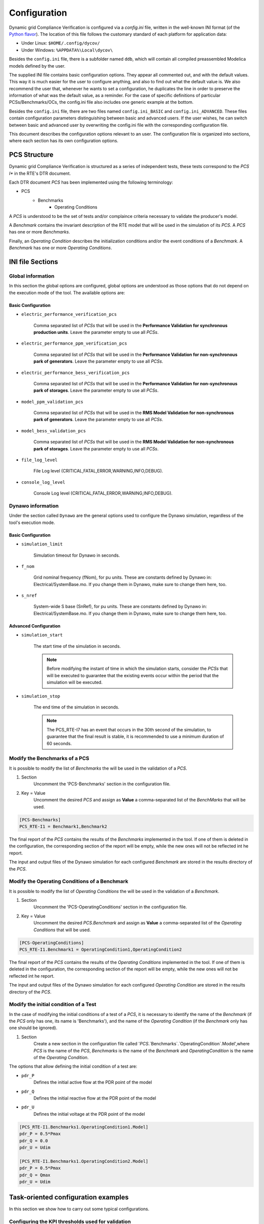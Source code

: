 =============
Configuration
=============

Dynamic grid Compliance Verification is configured via a `config.ini` file, written in the well-known INI
format (of the `Python flavor`__). The location of this file follows the customary standard of
each platform for application data:

* Under Linux: ``$HOME/.config/dycov/``
* Under Windows: ``%APPDATA%\Local\dycov\``

Besides the ``config.ini`` file, there is a subfolder named ``ddb``, which will contain all compiled
preassembled Modelica models defined by the user.

The supplied INI file contains basic configuration options. They appear all commented out,
and with the default values. This way it is much easier for the user to configure anything,
and also to find out what the default value is. We also recommend the user that, whenever he wants
to set a configuration, he duplicates the line in order to preserve the information of what was the
default value, as a reminder. For the case of specific definitions of particular PCSs/Benchmarks/OCs,
the config.ini file also includes one generic example at the bottom.

Besides the ``config.ini`` file, there are two files named ``config.ini_BASIC`` and ``config.ini_ADVANCED``.
These files contain configuration parameters distinguishing between basic and advanced users. If the
user wishes, he can switch between basic and advanced user by overwriting the config.ini file with
the corresponding configuration file.

__ https://docs.python.org/3/library/configparser.html

This document describes the configuration options relevant to an user. The configuration file is
organized into sections, where each section has its own configuration options.



PCS Structure
---------------

Dynamic grid Compliance Verification is structured as a series of independent tests, these tests correspond to
the *PCS I** in the RTE's DTR document.

Each DTR document *PCS* has been implemented using the following terminology:

* PCS
    * Benchmarks
        * Operating Conditions

A *PCS* is understood to be the set of tests and/or complaince criteria necessary to validate the
producer's model.

A *Benchmark* contains the invariant description of the RTE model that will be used in the
simulation of its *PCS*. A *PCS* has one or more *Benchmarks*.

Finally, an *Operating Condition* describes the initialization conditions and/or the event conditions
of a *Benchmark*. A *Benchmark* has one or more *Operating Conditions*.



INI file Sections
-----------------

Global information
^^^^^^^^^^^^^^^^^^

In this section the global options are configured, global options are understood as those options
that do not depend on the execution mode of the tool.
The available options are:

Basic Configuration
"""""""""""""""""""

* ``electric_performance_verification_pcs``

    Comma separated list of *PCSs* that will be used in the **Performance Validation for
    synchronous production units**. Leave the parameter empty to use all *PCSs*.

* ``electric_performance_ppm_verification_pcs``

    Comma separated list  of *PCSs* that will be used in the **Performance Validation for
    non-synchronous park of generators**. Leave the parameter empty to use all *PCSs*.

* ``electric_performance_bess_verification_pcs``

    Comma separated list  of *PCSs* that will be used in the **Performance Validation for
    non-synchronous park of storages**. Leave the parameter empty to use all *PCSs*.

* ``model_ppm_validation_pcs``

    Comma separated list  of *PCSs* that will be used in the **RMS Model Validation for
    non-synchronous park of generators**. Leave the parameter empty to use all *PCSs*.

* ``model_bess_validation_pcs``

    Comma separated list  of *PCSs* that will be used in the **RMS Model Validation for
    non-synchronous park of storages**. Leave the parameter empty to use all *PCSs*.

* ``file_log_level``

    File Log level (CRITICAL,FATAL,ERROR,WARNING,INFO,DEBUG).

* ``console_log_level``

    Console Log level (CRITICAL,FATAL,ERROR,WARNING,INFO,DEBUG).


Dynawo information
^^^^^^^^^^^^^^^^^^

Under the section called ``Dynawo`` are the general options used to configure the Dynawo
simulation, regardless of the tool's execution mode.

Basic Configuration
"""""""""""""""""""

* ``simulation_limit``

    Simulation timeout for Dynawo in seconds.

* ``f_nom``

    Grid nominal frequency (fNom), for pu units.
    These are constants defined by Dynawo in: Electrical/SystemBase.mo.
    If you change them in Dynawo, make sure to change them here, too.

* ``s_nref``

    System-wide S base (SnRef), for pu units.
    These are constants defined by Dynawo in: Electrical/SystemBase.mo.
    If you change them in Dynawo, make sure to change them here, too.


Advanced Configuration
""""""""""""""""""""""

* ``simulation_start``

    The start time of the simulation in seconds.

    .. note::
        Before modifying the instant of time in which the simulation starts, consider the *PCSs*
        that will be executed to guarantee that the existing events occur within the period that
        the simulation will be executed.

* ``simulation_stop``

    The end time of the simulation in seconds.

    .. note::
        The PCS_RTE-I7 has an event that occurs in the 30th second of the simulation, to guarantee
        that the final result is stable, it is recommended to use a minimum duration of 60 seconds.

Modify the Benchmarks of a PCS
^^^^^^^^^^^^^^^^^^^^^^^^^^^^^^^^^^^^^

It is possible to modify the list of *Benchmarks* the will be used in the validation of a
*PCS*.

#. Section
    Uncomment the 'PCS-Benchmarks' section in the configuration file.
#. Key = Value
    Uncomment the desired *PCS* and assign as **Value** a comma-separated list of the
    *BenchMarks* that will be used.

.. code-block::

    [PCS-Benchmarks]
    PCS_RTE-I1 = Benchmark1,Benchmark2

The final report of the *PCS* contains the results of the *Benchmarks* implemented in the
tool. If one of them is deleted in the configuration, the corresponding section of the report will
be empty, while the new ones will not be reflected int he report.

The input and output files of the Dynawo simulation for each configured *Benchmark* are stored
in the results directory of the *PCS*.

Modify the Operating Conditions of a Benchmark
^^^^^^^^^^^^^^^^^^^^^^^^^^^^^^^^^^^^^^^^^^^^^^^^

It is possible to modify the list of *Operating Conditions* the will be used in the validation of a
*Benchmark*.

#. Section
    Uncomment the 'PCS-OperatingConditions' section in the configuration file.
#. Key = Value
    Uncomment the desired *PCS.Benchmark* and assign as **Value** a comma-separated list of the 
    *Operating Conditions* that will be used.

.. code-block::

    [PCS-OperatingConditions]
    PCS_RTE-I1.Benchmark1 = OperatingCondition1,OperatingCondition2

The final report of the *PCS* contains the results of the *Operating Conditions* implemented in the
tool. If one of them is deleted in the configuration, the corresponding section of the report will
be empty, while the new ones will not be reflected int he report.

The input and output files of the Dynawo simulation for each configured *Operating Condition* are
stored in the results directory of the *PCS*.

Modify the initial condition of a Test
^^^^^^^^^^^^^^^^^^^^^^^^^^^^^^^^^^^^^^

In the case of modifying the initial conditions of a test of a *PCS*, it is necessary to
identify the name of the *Benchmark* (if the *PCS* only has one, its name is 'Benchmarks'),
and the name of the *Operating Condition* (if the *Benchmark* only has one should be ignored).

#. Section
    Create a new section in the configuration file called
    '`PCS`.`Benchmarks`.`OperatingCondition`.Model',where `PCS` is the name of the *PCS*,
    `Benchmarks` is the name of the *Benchmark* and `OperatingCondition` is the name of
    the *Operating Condition*.

The options that allow defining the initial condition of a test are:

* ``pdr_P``
    Defines the initial active flow at the PDR point of the model
* ``pdr_Q``
    Defines the initial reactive flow at the PDR point of the model
* ``pdr_U``
    Defines the initial voltage at the PDR point of the model

.. code-block::

    [PCS_RTE-I1.Benchmarks1.OperatingCondition1.Model]
    pdr_P = 0.5*Pmax
    pdr_Q = 0.0
    pdr_U = Udim

    [PCS_RTE-I1.Benchmarks1.OperatingCondition2.Model]
    pdr_P = 0.5*Pmax
    pdr_Q = Qmax
    pdr_U = Udim




Task-oriented configuration examples
------------------------------------

In this section we show how to carry out some typical configurations.


Configuring the KPI thresholds used for validation
^^^^^^^^^^^^^^^^^^^^^^^^^^^^^^^^^^^^^^^^^^^^^^^^^^

Basic Configuration
"""""""""""""""""""

For voltage dip tests
~~~~~~~~~~~~~~~~~~~~~

The following thresholds apply for errors between simulation and reference signals.
Exclusion windows on transients on insertion (20 ms) and elimination of the fault
(60 ms) can be applied. For type 3 wind turbines, the producer can request a broader
exclusion (it is recognized that the behavior of the Crow bar is difficult to represent
with standard models). In no case will they exceed 140 ms when the fault is inserted
or 500 ms when the fault is cleared (see IEC 61400-27-2).
When the reference signals are simulation results, the maximum permissible errors
in pu (base Sn and In) are as follows:

+--------+--------------------+--------------------+--------------------+---------------------+
| window | active power       | reactive power     | active current     | reactive current    |
|        +------+------+------+------+------+------+------+------+------+------+------+-------+
|        | MXE  | ME   | MAE  | MXE  | ME   | MAE  | MXE  | ME   | MAE  | MXE  | ME   | MAE   |
+========+======+======+======+======+======+======+======+======+======+======+======+=======+
| Before | 0.05 | 0.02 | 0.03 | 0.05 | 0.02 | 0.03 | 0.05 | 0.02 | 0.03 | 0.05 | 0.02 | 0.03  |
+--------+------+------+------+------+------+------+------+------+------+------+------+-------+
| During | 0.08 | 0.05 | 0.07 | 0.08 | 0.05 | 0.07 | 0.08 | 0.05 | 0.07 | 0.08 | 0.05 | 0.07  |
+--------+------+------+------+------+------+------+------+------+------+------+------+-------+
| After  | 0.05 | 0.02 | 0.03 | 0.05 | 0.02 | 0.03 | 0.05 | 0.02 | 0.03 | 0.05 | 0.02 | 0.03  |
+--------+------+------+------+------+------+------+------+------+------+------+------+-------+

Below are the parameters that allow you to modify the mentioned thresholds:

* ``thr_P_mxe_before``, ``thr_P_mxe_during``, ``thr_P_mxe_after``

    Maximum value allowed for the active power maximum error (MXE) between the simulation and
    the simulated reference signal, for each of the windows present in the test (before, during and after
    the event).

* ``thr_P_me_before``, ``thr_P_me_during``, ``thr_P_me_after``

    Maximum value allowed for the active power mean error (ME) between the simulation and
    the simulated reference signal, for each of the windows present in the test (before, during and after
    the event).

* ``thr_P_mae_before``, ``thr_P_mae_during``, ``thr_P_mae_after``

    Maximum value allowed for the active power mean absolute error (ME) between the simulation and
    the simulated reference signal, for each of the windows present in the test (before, during and after
    the event).

* ``thr_Q_mxe_before``, ``thr_Q_mxe_during``, ``thr_Q_mxe_after``

    Maximum value allowed for the reactive power maximum error (MXE) between the simulation and
    the simulated reference signal, for each of the windows present in the test (before, during and after
    the event).

* ``thr_Q_me_before``, ``thr_Q_me_during``, ``thr_Q_me_after``

    Maximum value allowed for the reactive power mean error (ME) between the simulation and
    the simulated reference signal, for each of the windows present in the test (before, during and after
    the event).

* ``thr_Q_mae_before``, ``thr_Q_mae_during``, ``thr_Q_mae_after``

    Maximum value allowed for the reactive power mean absolute error (ME) between the simulation and
    the simulated reference signal, for each of the windows present in the test (before, during and after
    the event).

* ``thr_Ip_mxe_before``, ``thr_Ip_mxe_during``, ``thr_Ip_mxe_after``

    Maximum value allowed for the active current maximum error (MXE) between the simulation and
    the simulated reference signal, for each of the windows present in the test (before, during and after
    the event).

* ``thr_Ip_me_before``, ``thr_Ip_me_during``, ``thr_Ip_me_after``

    Maximum value allowed for the active current mean error (ME) between the simulation and
    the simulated reference signal, for each of the windows present in the test (before, during and after
    the event).

* ``thr_Ip_mae_before``, ``thr_Ip_mae_during``, ``thr_Ip_mae_after``

    Maximum value allowed for the active current mean absolute error (ME) between the simulation and
    the simulated reference signal, for each of the windows present in the test (before, during and after
    the event).

* ``thr_Iq_mxe_before``, ``thr_Iq_mxe_during``, ``thr_Iq_mxe_after``

    Maximum value allowed for the reactive current maximum error (MXE) between the simulation and
    the simulated reference signal, for each of the windows present in the test (before, during and after
    the event).

* ``thr_Iq_me_before``, ``thr_Iq_me_during``, ``thr_Iq_me_after``

    Maximum value allowed for the reactive current mean error (ME) between the simulation and
    the simulated reference signal, for each of the windows present in the test (before, during and after
    the event).

* ``thr_Iq_mae_before``, ``thr_Iq_mae_during``, ``thr_Iq_mae_after``

    Maximum value allowed for the reactive current mean absolute error (ME) between the simulation and
    the simulated reference signal, for each of the windows present in the test (before, during and after
    the event).


When the reference signals are test results, the maximum permissible errors in pu
(base Sn and In) are as follows:

+--------+--------------------+--------------------+--------------------+--------------------+
| window | active power       | reactive power     | active current     | reactive current   |
|        +------+------+------+------+------+------+------+------+------+------+------+------+
|        | MXE  | ME   | MAE  | MXE  | ME   | MAE  | MXE  | ME   | MAE  | MXE  | ME   | MAE  |
+========+======+======+======+======+======+======+======+======+======+======+======+======+
| Before | 0.08 | 0.04 | 0.07 | 0.08 | 0.04 | 0.07 | 0.08 | 0.04 | 0.07 | 0.08 | 0.04 | 0.07 |
+--------+------+------+------+------+------+------+------+------+------+------+------+------+
| During | 0.10 | 0.05 | 0.08 | 0.10 | 0.05 | 0.08 | 0.10 | 0.05 | 0.08 | 0.10 | 0.05 | 0.08 |
+--------+------+------+------+------+------+------+------+------+------+------+------+------+
| After  | 0.08 | 0.04 | 0.07 | 0.08 | 0.04 | 0.07 | 0.08 | 0.04 | 0.07 | 0.08 | 0.04 | 0.07 |
+--------+------+------+------+------+------+------+------+------+------+------+------+------+

Below are the parameters that allow you to modify the mentioned thresholds:

* ``thr_FT_P_mxe_before``, ``thr_FT_P_mxe_during``, ``thr_FT_P_mxe_after``

    Maximum value allowed for the active power maximum error (MXE) between the simulation and
    the test reference signal, for each of the windows present in the test (before, during and after
    the event).

* ``thr_FT_P_me_before``, ``thr_FT_P_me_during``, ``thr_FT_P_me_after``

    Maximum value allowed for the active power mean error (ME) between the simulation and
    the test reference signal, for each of the windows present in the test (before, during and after
    the event).

* ``thr_FT_P_mae_before``, ``thr_FT_P_mae_during``, ``thr_FT_P_mae_after``

    Maximum value allowed for the active power mean absolute error (ME) between the simulation and
    the test reference signal, for each of the windows present in the test (before, during and after
    the event).

* ``thr_FT_Q_mxe_before``, ``thr_FT_Q_mxe_during``, ``thr_FT_Q_mxe_after``

    Maximum value allowed for the reactive power maximum error (MXE) between the simulation and
    the test reference signal, for each of the windows present in the test (before, during and after
    the event).

* ``thr_FT_Q_me_before``, ``thr_FT_Q_me_during``, ``thr_FT_Q_me_after``

    Maximum value allowed for the reactive power mean error (ME) between the simulation and
    the test reference signal, for each of the windows present in the test (before, during and after
    the event).

* ``thr_FT_Q_mae_before``, ``thr_FT_Q_mae_during``, ``thr_FT_Q_mae_after``

    Maximum value allowed for the reactive power mean absolute error (ME) between the simulation and
    the test reference signal, for each of the windows present in the test (before, during and after
    the event).

* ``thr_FT_Ip_mxe_before``, ``thr_FT_Ip_mxe_during``, ``thr_FT_Ip_mxe_after``

    Maximum value allowed for the active current maximum error (MXE) between the simulation and
    the test reference signal, for each of the windows present in the test (before, during and after
    the event).

* ``thr_FT_Ip_me_before``, ``thr_FT_Ip_me_during``, ``thr_FT_Ip_me_after``

    Maximum value allowed for the active current mean error (ME) between the simulation and
    the test reference signal, for each of the windows present in the test (before, during and after
    the event).

* ``thr_FT_Ip_mae_before``, ``thr_FT_Ip_mae_during``, ``thr_FT_Ip_mae_after``

    Maximum value allowed for the active current mean absolute error (ME) between the simulation and
    the test reference signal, for each of the windows present in the test (before, during and after
    the event).

* ``thr_FT_Iq_mxe_before``, ``thr_FT_Iq_mxe_during``, ``thr_FT_Iq_mxe_after``

    Maximum value allowed for the reactive current maximum error (MXE) between the simulation and
    the test reference signal, for each of the windows present in the test (before, during and after
    the event).

* ``thr_FT_Iq_me_before``, ``thr_FT_Iq_me_during``, ``thr_FT_Iq_me_after``

    Maximum value allowed for the reactive current mean error (ME) between the simulation and
    the test reference signal, for each of the windows present in the test (before, during and after
    the event).

* ``thr_FT_Iq_mae_before``, ``thr_FT_Iq_mae_during``, ``thr_FT_Iq_mae_after``

    Maximum value allowed for the reactive current mean absolute error (ME) between the simulation and
    the test reference signal, for each of the windows present in the test (before, during and after
    the event).


For setpoint monitoring tests
~~~~~~~~~~~~~~~~~~~~~~~~~~~~~

Regardless of the nature of the reference signal, the maximum permissible errors on the
quantity tracked in pu (base setpoint variation level) are as follow:

+--------+--------------------+
| window | quantity tracked   |
|        +------+------+------+
|        | MXE  | ME   | MAE  |
+========+======+======+======+
| Before | 0.05 | 0.02 | 0.03 |
+--------+------+------+------+
| During | 0.08 | 0.05 | 0.07 |
+--------+------+------+------+
| After  | 0.05 | 0.02 | 0.03 |
+--------+------+------+------+

Below are the parameters that allow you to modify the mentioned thresholds:

* ``thr_reftrack_mxe_before``, ``thr_reftrack_mxe_during``, ``thr_reftrack_mxe_after``

    Maximum value allowed for the maximum error (MXE) between the simulation monitored signal and
    the reference signal, for each of the windows present in the test (before, during and after
    the event).

* ``thr_reftrack_me_before``, ``thr_reftrack_me_during``, ``thr_reftrack_me_after``

    Maximum value allowed for the mean error (ME) between the simulation monitored signal and
    the reference signal, for each of the windows present in the test (before, during and after
    the event).

* ``thr_reftrack_mae_before``, ``thr_reftrack_mae_during``, ``thr_reftrack_mae_after``

    Maximum value allowed for the mean absolute error (ME) between the simulation monitored signal and
    the reference signal, for each of the windows present in the test (before, during and after
    the event).


Configuring the aspect of graphs in the reports
^^^^^^^^^^^^^^^^^^^^^^^^^^^^^^^^^^^^^^^^^^^^^^^

Advanced Configuration
""""""""""""""""""""""

One of the things you may want to tweak is the temporal range of the plots, in
order to show more (or less) of the signal on the graph. For instance, in cases
where you want to "zoom in" on the part of the figure where you are more
interested in. In this section we will show to control the yrange and xrange of
these plots.

Let us start with the xrange, i.e. the temporal range. The start of this xrange is
calculated by requiring that the total time window shows the window [`t_event`, `t_SS`]
_and_ a little bit of the curve before the event. This "little bit" is calculated as
being a percentage of `t_SS` - `t_event`, via the parameter `graph_preevent_trange_pct`
(default is 15%).  

The tool internally calculates the instant of time `t_SS` at which all curves can be
considered "flat" (for the purposes of plotting). This is done by applying two
tolerances, one relative (graph_rel_tol) and the other absolute (graph_abs_tol), to
check when the signal values do not differ from the last value in the curve. This check
for proximity is done in the style of Python's `isclose()` function from the math
module, in which the absolute tolerance is used to prevent problems when the numeric
values are very close to zero.  The relative tolerance is a value that applies for all
types of curves, but the absolute tolerance is scaled depending on the type of test,
because it should depend on the typical scale of the interesting features in the plot:
for step-change tests (a.k.a. "reference-tracking" tests), the scale of interest is the
magnitude of the step. Therefore the absolute tolerance `graph_abs_tol` is calculated by
multiplying the base configured value by the magnitude of the step in each type of
test. For tests that are not of the step-change type, the reference scale is assumed to
be 1pu.

To configure these tolerances:
   * Set `graph_rel_tol` and `graph_abs_tol` in the Global section of the configuration INI file.
   * If you also want to affect the absolute tolerance for reference-tracking tests,
     then you would have to override the internal definitions of the parameter
     `reference_step_size` within a specific section for each test. This entails peeking
     at the source code (`templates/PCS/model_validation/PCS_*`,
     `templates/PCS/performance/*/PCS_*`), to see how it is defined and under which
     section. Then you would write an overriding value in your user configuration. For
     instance, as in the example below.
  
.. code-block::

   [PCS_RTE-I16z1.SetPointStep.Reactive]
   reference_step_size = 0.05*Qmax


Once the `t_SS` value is calculated, the end of the xrange is calculated by adding a
small extra window that is a percentage of the [`t_event`, `t_SS`] window. This is
configured by the parameter `graph_postevent_trange_pct` (default is 20%).

Finally, remember that the xrange is first calculated separately for each signal but the
final value that is used for all figures is the *widest* one of all plotted figures.

As for the **yrange**, things are different: each figure gets its yrange calculated
individually. When the variations of the signal are large enough, the yrange is left to
be set automatically by the graphing library (matplotlib). Else, the yrange gets
calculated in order to avoid the autorange to zoom in excessively.  This avoids showing
irrelevant variations as if they were important, when it's really an almost flat
curve. The threshold at which we switch off the autorange is controlled by the parameter
`graph_minvariation_yrange_pct` (default is 2%). If the net variation of the signal,
that is, max(curve) - min(curve), is smaller than the `graph_minvariation_yrange_pct` of
its *midpoint value* (that is, (max(curve) + min(curve))/2), then the autorange is not
used, and instead we explicitly calculate the yrange:

   * we set ymin to: min(curve) - variation * `graph_bottommargin_yrange_pct`
   * we set ymax to: max(curve) + variation * `graph_topmargin_yrange_pct`




